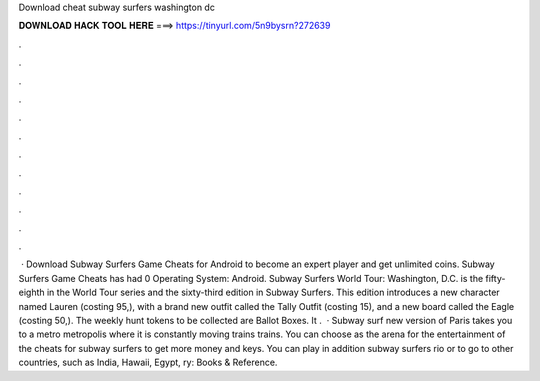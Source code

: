 Download cheat subway surfers washington dc

𝐃𝐎𝐖𝐍𝐋𝐎𝐀𝐃 𝐇𝐀𝐂𝐊 𝐓𝐎𝐎𝐋 𝐇𝐄𝐑𝐄 ===> https://tinyurl.com/5n9bysrn?272639

.

.

.

.

.

.

.

.

.

.

.

.

 · Download Subway Surfers Game Cheats for Android to become an expert player and get unlimited coins. Subway Surfers Game Cheats has had 0 Operating System: Android. Subway Surfers World Tour: Washington, D.C. is the fifty-eighth in the World Tour series and the sixty-third edition in Subway Surfers. This edition introduces a new character named Lauren (costing 95,), with a brand new outfit called the Tally Outfit (costing 15), and a new board called the Eagle (costing 50,). The weekly hunt tokens to be collected are Ballot Boxes. It .  · Subway surf new version of Paris takes you to a metro metropolis where it is constantly moving trains trains. You can choose as the arena for the entertainment of the cheats for subway surfers to get more money and keys. You can play in addition subway surfers rio or to go to other countries, such as India, Hawaii, Egypt, ry: Books & Reference.